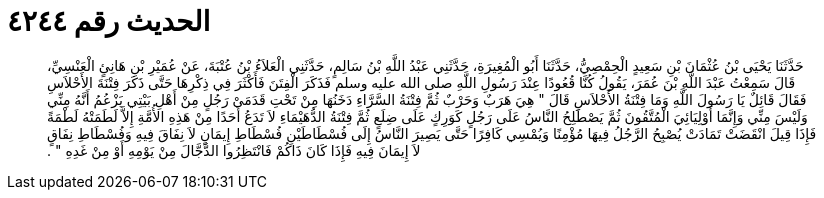 
= الحديث رقم ٤٢٤٤

[quote.hadith]
حَدَّثَنَا يَحْيَى بْنُ عُثْمَانَ بْنِ سَعِيدٍ الْحِمْصِيُّ، حَدَّثَنَا أَبُو الْمُغِيرَةِ، حَدَّثَنِي عَبْدُ اللَّهِ بْنُ سَالِمٍ، حَدَّثَنِي الْعَلاَءُ بْنُ عُتْبَةَ، عَنْ عُمَيْرِ بْنِ هَانِئٍ الْعَنْسِيِّ، قَالَ سَمِعْتُ عَبْدَ اللَّهِ بْنَ عُمَرَ، يَقُولُ كُنَّا قُعُودًا عِنْدَ رَسُولِ اللَّهِ صلى الله عليه وسلم فَذَكَرَ الْفِتَنَ فَأَكْثَرَ فِي ذِكْرِهَا حَتَّى ذَكَرَ فِتْنَةَ الأَحْلاَسِ فَقَالَ قَائِلٌ يَا رَسُولَ اللَّهِ وَمَا فِتْنَةُ الأَحْلاَسِ قَالَ ‏"‏ هِيَ هَرَبٌ وَحَرْبٌ ثُمَّ فِتْنَةُ السَّرَّاءِ دَخَنُهَا مِنْ تَحْتِ قَدَمَىْ رَجُلٍ مِنْ أَهْلِ بَيْتِي يَزْعُمُ أَنَّهُ مِنِّي وَلَيْسَ مِنِّي وَإِنَّمَا أَوْلِيَائِيَ الْمُتَّقُونَ ثُمَّ يَصْطَلِحُ النَّاسُ عَلَى رَجُلٍ كَوَرِكٍ عَلَى ضِلَعٍ ثُمَّ فِتْنَةُ الدُّهَيْمَاءِ لاَ تَدَعُ أَحَدًا مِنْ هَذِهِ الأُمَّةِ إِلاَّ لَطَمَتْهُ لَطْمَةً فَإِذَا قِيلَ انْقَضَتْ تَمَادَتْ يُصْبِحُ الرَّجُلُ فِيهَا مُؤْمِنًا وَيُمْسِي كَافِرًا حَتَّى يَصِيرَ النَّاسُ إِلَى فُسْطَاطَيْنِ فُسْطَاطِ إِيمَانٍ لاَ نِفَاقَ فِيهِ وَفُسْطَاطِ نِفَاقٍ لاَ إِيمَانَ فِيهِ فَإِذَا كَانَ ذَاكُمْ فَانْتَظِرُوا الدَّجَّالَ مِنْ يَوْمِهِ أَوْ مِنْ غَدِهِ ‏"‏ ‏.‏